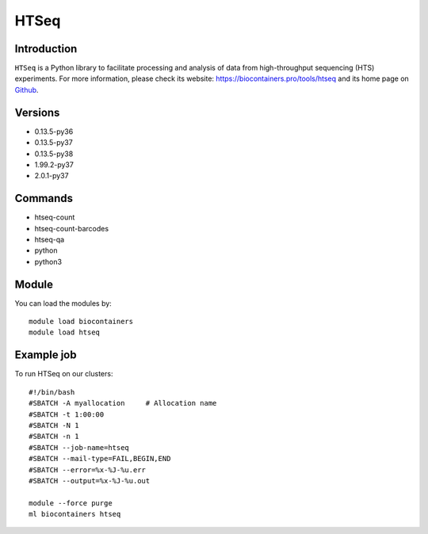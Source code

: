 .. _backbone-label:

HTSeq
==============================

Introduction
~~~~~~~~
``HTSeq`` is a Python library to facilitate processing and analysis of data from high-throughput sequencing (HTS) experiments. For more information, please check its website: https://biocontainers.pro/tools/htseq and its home page on `Github`_.

Versions
~~~~~~~~
- 0.13.5-py36
- 0.13.5-py37
- 0.13.5-py38
- 1.99.2-py37
- 2.0.1-py37

Commands
~~~~~~~
- htseq-count
- htseq-count-barcodes
- htseq-qa
- python
- python3

Module
~~~~~~~~
You can load the modules by::
    
    module load biocontainers
    module load htseq

Example job
~~~~~
To run HTSeq on our clusters::

    #!/bin/bash
    #SBATCH -A myallocation     # Allocation name 
    #SBATCH -t 1:00:00
    #SBATCH -N 1
    #SBATCH -n 1
    #SBATCH --job-name=htseq
    #SBATCH --mail-type=FAIL,BEGIN,END
    #SBATCH --error=%x-%J-%u.err
    #SBATCH --output=%x-%J-%u.out

    module --force purge
    ml biocontainers htseq

.. _Github: https://github.com/htseq/htseq